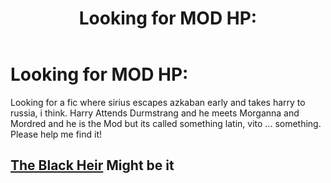 #+TITLE: Looking for MOD HP:

* Looking for MOD HP:
:PROPERTIES:
:Author: IAMLORDTHORNE
:Score: 6
:DateUnix: 1569211908.0
:DateShort: 2019-Sep-23
:FlairText: What's That Fic?
:END:
Looking for a fic where sirius escapes azkaban early and takes harry to russia, i think. Harry Attends Durmstrang and he meets Morganna and Mordred and he is the Mod but its called something latin, vito ... something. Please help me find it!


** [[https://m.fanfiction.net/s/3762636/1/The-Black-Heir][The Black Heir]] Might be it
:PROPERTIES:
:Author: SaltyPup16
:Score: 1
:DateUnix: 1569260731.0
:DateShort: 2019-Sep-23
:END:
